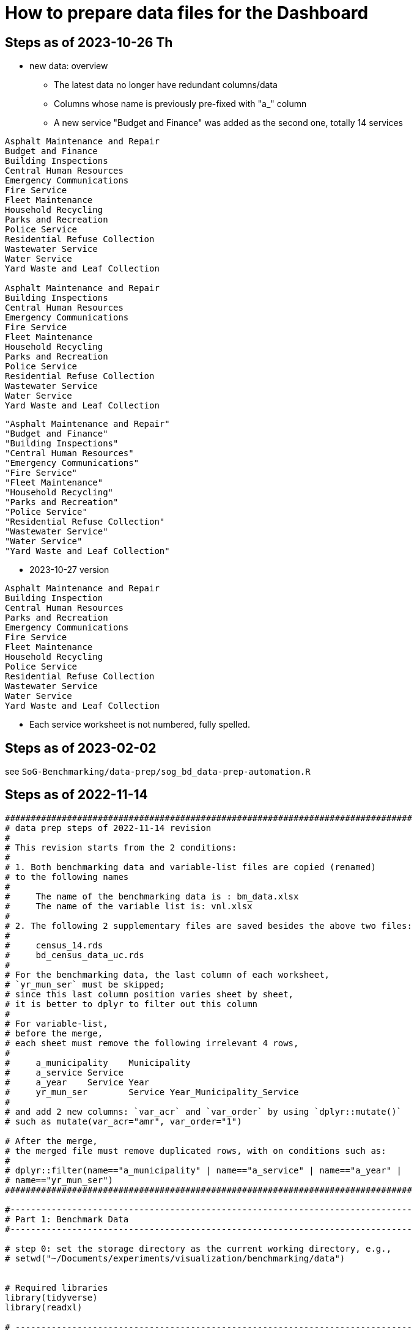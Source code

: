 = How to prepare data files for the Dashboard 

:toc: macro
:toclevels: 3
:icons: font 

toc::[]
== Steps as of 2023-10-26 Th
* new data: overview
** The latest data no longer have redundant columns/data
** Columns whose name is previously pre-fixed with "a_" column
** A new service "Budget and Finance" was added as the second one, totally 14 services
----


Asphalt Maintenance and Repair
Budget and Finance
Building Inspections
Central Human Resources
Emergency Communications
Fire Service
Fleet Maintenance
Household Recycling
Parks and Recreation
Police Service
Residential Refuse Collection
Wastewater Service
Water Service
Yard Waste and Leaf Collection

Asphalt Maintenance and Repair
Building Inspections
Central Human Resources
Emergency Communications
Fire Service
Fleet Maintenance
Household Recycling
Parks and Recreation
Police Service
Residential Refuse Collection
Wastewater Service
Water Service
Yard Waste and Leaf Collection

----
----
"Asphalt Maintenance and Repair"
"Budget and Finance"
"Building Inspections"
"Central Human Resources"
"Emergency Communications"
"Fire Service"
"Fleet Maintenance"
"Household Recycling"
"Parks and Recreation"
"Police Service"
"Residential Refuse Collection"
"Wastewater Service"
"Water Service"
"Yard Waste and Leaf Collection"
----
* 2023-10-27 version
----
Asphalt Maintenance and Repair
Building Inspection
Central Human Resources
Parks and Recreation
Emergency Communications
Fire Service
Fleet Maintenance
Household Recycling
Police Service
Residential Refuse Collection
Wastewater Service
Water Service
Yard Waste and Leaf Collection


----

** Each service worksheet is not numbered, fully spelled.


== Steps as of 2023-02-02
see `SoG-Benchmarking/data-prep/sog_bd_data-prep-automation.R`

== Steps as of 2022-11-14
[source, R]
----

###############################################################################
# data prep steps of 2022-11-14 revision
# 
# This revision starts from the 2 conditions:
#
# 1. Both benchmarking data and variable-list files are copied (renamed)
# to the following names
# 
#     The name of the benchmarking data is : bm_data.xlsx
#     The name of the variable list is: vnl.xlsx
# 
# 2. The following 2 supplementary files are saved besides the above two files:
#
#     census_14.rds
#     bd_census_data_uc.rds
# 
# For the benchmarking data, the last column of each worksheet, 
# `yr_mun_ser` must be skipped; 
# since this last column position varies sheet by sheet,
# it is better to dplyr to filter out this column 
# 
# For variable-list,
# before the merge,
# each sheet must remove the following irrelevant 4 rows, 
# 
#     a_municipality	Municipality
#     a_service	Service
#     a_year	Service Year
#     yr_mun_ser	Service Year_Municipality_Service
# 
# and add 2 new columns: `var_acr` and `var_order` by using `dplyr::mutate()`
# such as mutate(var_acr="amr", var_order="1")

# After the merge, 
# the merged file must remove duplicated rows, with on conditions such as:
# 
# dplyr::filter(name=="a_municipality" | name=="a_service" | name=="a_year" |
# name=="yr_mun_ser")
###############################################################################

#------------------------------------------------------------------------------
# Part 1: Benchmark Data
#------------------------------------------------------------------------------

# step 0: set the storage directory as the current working directory, e.g., 
# setwd("~/Documents/experiments/visualization/benchmarking/data")


# Required libraries 
library(tidyverse)
library(readxl)

# -----------------------------------------------------------------------------
# step 1: read the workdbook and create service-wise objects
# -----------------------------------------------------------------------------

# step 1-0: read all worksheets of the dashboard-data workbook

amr_1 <- read_excel('bm_data.xlsx', sheet='1')
bi_2 <- read_excel('bm_data.xlsx', sheet='2')
hr_3 <- read_excel('bm_data.xlsx', sheet='3')
pr_4 <- read_excel('bm_data.xlsx', sheet='4')
ec_5 <- read_excel('bm_data.xlsx', sheet='5')
fs_6 <- read_excel('bm_data.xlsx', sheet='6')
fm_7 <- read_excel('bm_data.xlsx', sheet='7')
hore_8 <- read_excel('bm_data.xlsx', sheet='8')
ps_9 <- read_excel('bm_data.xlsx', sheet='9')
rrc_10 <- read_excel('bm_data.xlsx', sheet='10')
wws_11 <- read_excel('bm_data.xlsx', sheet='11')
ws_12 <- read_excel('bm_data.xlsx', sheet='12')
yl_13 <- read_excel('bm_data.xlsx', sheet='13')



# step 1-1: remove irrelevant column (`yr_mun_ser`) and recode `a_service`
# from a long name to its short name to save memory
# 
# amr_1 <- amr_1 %>% dplyr::select(-c(yr_mun_ser)) %>% dplyr::mutate(a_service=replace(a_service, a_service=='Asphalt Maintenance and Repair', "amr"))

amr_1 <- amr_1 %>% dplyr::select(-c(yr_mun_ser)) %>% dplyr::mutate(a_service=replace(a_service,a_service == 'Asphalt Maintenance and Repair','amr'))
bi_2 <- bi_2 %>% dplyr::select(-c(yr_mun_ser)) %>% dplyr::mutate(a_service=replace(a_service,a_service == 'Building Inspection','bi'))
hr_3 <- hr_3 %>% dplyr::select(-c(yr_mun_ser)) %>% dplyr::mutate(a_service=replace(a_service,a_service == 'Central Human Resources','hr'))
pr_4 <- pr_4 %>% dplyr::select(-c(yr_mun_ser)) %>% dplyr::mutate(a_service=replace(a_service,a_service == 'Core Parks and Recreation','pr'))
ec_5 <- ec_5 %>% dplyr::select(-c(yr_mun_ser)) %>% dplyr::mutate(a_service=replace(a_service,a_service == 'Emergency Communications','ec'))
fs_6 <- fs_6 %>% dplyr::select(-c(yr_mun_ser)) %>% dplyr::mutate(a_service=replace(a_service,a_service == 'Fire Service','fs'))
fm_7 <- fm_7 %>% dplyr::select(-c(yr_mun_ser)) %>% dplyr::mutate(a_service=replace(a_service,a_service == 'Fleet Maintenance','fm'))
hore_8 <- hore_8 %>% dplyr::select(-c(yr_mun_ser)) %>% dplyr::mutate(a_service=replace(a_service,a_service == 'Household Recycling','hore'))
ps_9 <- ps_9 %>% dplyr::select(-c(yr_mun_ser)) %>% dplyr::mutate(a_service=replace(a_service,a_service == 'Police Service','ps'))
rrc_10 <- rrc_10 %>% dplyr::select(-c(yr_mun_ser)) %>% dplyr::mutate(a_service=replace(a_service,a_service == 'Residential Refuse Collection','rrc'))
wws_11 <- wws_11 %>% dplyr::select(-c(yr_mun_ser)) %>% dplyr::mutate(a_service=replace(a_service,a_service == 'Wastewater Service','wws'))
ws_12 <- ws_12 %>% dplyr::select(-c(yr_mun_ser)) %>% dplyr::mutate(a_service=replace(a_service,a_service == 'Water Service','ws'))
yl_13 <- yl_13 %>% dplyr::select(-c(yr_mun_ser)) %>% dplyr::mutate(a_service=replace(a_service,a_service == 'Yard Waste/Leaf Collection','yl'))

# command to remove intermediary objects later
# rm (amr_1, bi_2, hr_3, pr_4, ec_5,fs_6, fm_7, hore_8, ps_9,rrc_10, wws_11, ws_12, yl_13)

# step 1-2: create the long form of each service tibble
df_amr<-tidyr::gather(amr_1, key=s_var, value=s_value, -c(a_municipality, a_service, a_year))
df_bi<-tidyr::gather(bi_2, key=s_var, value=s_value, -c(a_municipality, a_service, a_year))
df_hr<-tidyr::gather(hr_3, key=s_var, value=s_value, -c(a_municipality, a_service, a_year))
df_pr<-tidyr::gather(pr_4, key=s_var, value=s_value, -c(a_municipality, a_service, a_year))
df_ec<-tidyr::gather(ec_5, key=s_var, value=s_value, -c(a_municipality, a_service, a_year))
df_fs<-tidyr::gather(fs_6, key=s_var, value=s_value, -c(a_municipality, a_service, a_year))
df_fm<-tidyr::gather(fm_7, key=s_var, value=s_value, -c(a_municipality, a_service, a_year))
df_hore<-tidyr::gather(hore_8, key=s_var, value=s_value, -c(a_municipality, a_service, a_year))
df_ps<-tidyr::gather(ps_9, key=s_var, value=s_value, -c(a_municipality, a_service, a_year))
df_rrc<-tidyr::gather(rrc_10, key=s_var, value=s_value, -c(a_municipality, a_service, a_year))
df_wws<-tidyr::gather(wws_11, key=s_var, value=s_value, -c(a_municipality, a_service, a_year))
df_ws<-tidyr::gather(ws_12, key=s_var, value=s_value, -c(a_municipality, a_service, a_year))
df_yl<-tidyr::gather(yl_13, key=s_var, value=s_value, -c(a_municipality, a_service, a_year))

# command to remove intermediary objects later
# rm(df_amr, df_bi, df_hr, df_pr, df_ec, df_fs, df_fm, df_hore, df_ps, df_rrc, df_wws, df_ws, df_yl)

# -----------------------------------------------------------------------------
# step 2: row-binding service-wise data
# -----------------------------------------------------------------------------
# step 2-0: combine all service-wise tibble into one 
# row-bind all services

dflst<- list(df_amr, df_bi, df_hr, df_pr, df_ec, df_fs, df_fm, df_hore, df_ps, df_rrc, df_wws, df_ws, df_yl)
df_all <- dplyr::bind_rows(dflst)

# step 2-1: rename columns
df_service_all <- df_all %>% 
  dplyr::rename( Municipality=a_municipality,
                 Variable=s_var,  
                 Year = a_year,
                 Service=a_service, Value=s_value) %>%
  dplyr::select(Municipality, Variable, Year, Service, Value)

df_service_all
# -----------------------------------------------------------------------------
# step 3: read back census data and combine it with all-service-data
# -----------------------------------------------------------------------------
# step 3-0: read back census data

bd_census_data <- read_rds(file="bd_census_data_uc.rds")

# step 3-1: row-bind (benchmark and census data)
df_combined <- dplyr::bind_rows(list(df_service_all, bd_census_data))
df_combined

# -----------------------------------------------------------------------------
# step 4: complete rows, i.e., creating missing rows with NA 
# -----------------------------------------------------------------------------
# step 4-1: apply tidyr::complete()

bd_data_imp <- df_combined %>% tidyr::complete(Municipality, Variable, Year)

#write_rds(bd_data_imp, file="bd_data_completed.rds")

# step 4-2: replace with NAs with correct ones in Service column
# this step requires the following helper function 
# mutate-supplement function
service_token <-function(x){
  token <- stringr::str_match(x, "^(census)_\\d|^q([a-z]+)\\d")[2]
  
  if( is.na(token)){
    token <-  stringr::str_match(x, "^(census)_\\d|^q([a-z]+)\\d")[3]
  }
  token
}

tmp_result <- bd_data_imp %>% rowwise() %>% 
  dplyr::mutate(Service = service_token(Variable)) 



# step 4-3: check results by getting a frequency table
tmp_result %>% dplyr::summarize(count_na = sum(is.na(Service)))


# step 4-4: saving the completed file as an rds file
write_rds(tmp_result, file="bd_data_completed5.rds")
tmp_result <- read_rds(file="bd_data_completed5.rds")



#------------------------------------------------------------------------------
# Part 2: var-name-to-label data file
#------------------------------------------------------------------------------

# Required libraries 
library(tidyverse)
library(readxl)

# step 1: read all worksheets in the workbook
amr_p1<- read_excel('vnl.xlsx', sheet='1')
bi_p2<- read_excel('vnl.xlsx', sheet='2')
hr_p3<- read_excel('vnl.xlsx', sheet='3')
pr_p4<- read_excel('vnl.xlsx', sheet='4')
ec_p5<- read_excel('vnl.xlsx', sheet='5')
fs_p6<- read_excel('vnl.xlsx', sheet='6')
fm_p7<- read_excel('vnl.xlsx', sheet='7')
hore_p8<- read_excel('vnl.xlsx', sheet='8')
ps_p9<- read_excel('vnl.xlsx', sheet='9')
rrc_p10<- read_excel('vnl.xlsx', sheet='10')
wws_p11<- read_excel('vnl.xlsx', sheet='11')
ws_p12<- read_excel('vnl.xlsx', sheet='12')
yl_p13<- read_excel('vnl.xlsx', sheet='13')


# step 2: add two columns (var_acr and var_order) to each sheet

amr_p1 <- amr_p1 %>% dplyr::mutate(var_acr='amr', var_order=1)
bi_p2 <- bi_p2 %>% dplyr::mutate(var_acr='bi', var_order=2)
hr_p3 <- hr_p3 %>% dplyr::mutate(var_acr='hr', var_order=3)
pr_p4 <- pr_p4 %>% dplyr::mutate(var_acr='pr', var_order=4)
ec_p5 <- ec_p5 %>% dplyr::mutate(var_acr='ec', var_order=5)
fs_p6 <- fs_p6 %>% dplyr::mutate(var_acr='fs', var_order=6)
fm_p7 <- fm_p7 %>% dplyr::mutate(var_acr='fm', var_order=7)
hore_p8 <- hore_p8 %>% dplyr::mutate(var_acr='hore', var_order=8)
ps_p9 <- ps_p9 %>% dplyr::mutate(var_acr='ps', var_order=9)
rrc_p10 <- rrc_p10 %>% dplyr::mutate(var_acr='rrc', var_order=10)
wws_p11 <- wws_p11 %>% dplyr::mutate(var_acr='wws', var_order=11)
ws_p12 <- ws_p12 %>% dplyr::mutate(var_acr='ws', var_order=12)
yl_p13 <- yl_p13 %>% dplyr::mutate(var_acr='yl', var_order=13)

# step 3: read-back the pre-processed census data as an rds file
# census_14<- read_excel('census_vnl_data.xlsx', sheet='Sheet1')
# write_rds(census_14, file = "census_14.rds")
census_14 <-read_rds(file = "census_14.rds")

# step 4: row-bind service-wise tibbles and rename two columns
dflst2 <-list(amr_p1, bi_p2, hr_p3, pr_p4, ec_p5, fs_p6, fm_p7,
    hore_p8, ps_p9, rrc_p10, wws_p11, ws_p12, yl_p13)

rm(amr_p1, bi_p2, hr_p3, pr_p4, ec_p5, fs_p6, fm_p7, hore_p8, ps_p9, rrc_p10, wws_p11, ws_p12, yl_p13)

df_all2 <- dplyr::bind_rows(dflst2) %>% 
  dplyr::rename(var_name = name, var_label= varlab )


# step 5: row-bind with census data
df_all2 <- dplyr::bind_rows(list(df_all2, census_14))

# step 6: remove irrelevant rows in each service-wise rows: 4 rows per service
all_varNameToLabel <- df_all2 %>% 
  dplyr::filter(
    !(var_name == "a_municipality" | var_name == "a_service" |
        var_name == "a_year" | var_name =="yr_mun_ser"
     )
  )

# step 7: check the above result by getting a frequency table
all_varNameToLabel %>% dplyr::group_by(var_acr) %>% summarize(Freq=n())

# step 8: save the varName-varLabel data as an rds file
all_varNameToLabel
write_rds(all_varNameToLabel, "all_varNameToLabel5.rds")

----

== Steps as of 2022-11-07

[source, R]
----
###############################################################################
# data prep steps of 2022-11-07 revision
# This revision starts from the condition each worksheet is saved as an workbook
# for both benchmarking data and variable list
# For the benchmarking data, the last column of each worksheet, 
# `yr_mun_ser` must be skipped; this last column position varies sheet by sheet,
# it would be better to dplyr to filter out this column 
###############################################################################
# how to remove a column
# ="dplyr::select(-c(a_municipality))" 
# how to recode by dplyr: 
# Long service names must be replaced with its shorter one
# for the benchmark data
# 
# https://cmdlinetips.com/2019/04/how-to-recode-a-column-with-dplyr-in-r/
# df %>% mutate(sex = recode(sex,  `1` = "Male", `2` = "Female"))
# 
# dplyr::mutate(a_service = recode(a_service, 'Asphalt Maintenance and Repair' = 'amr'))

# https://dplyr.tidyverse.org/reference/recode.html
# char_vec <- sample(c("a", "b", "c"), 10, replace = TRUE); char_vec 
# dplyr::recode(char_vec, a = "Apple", b = "Banana", .default = NA_character_)
# 
# dplyr::recode(a_service, 'Asphalt Maintenance and Repair' = 'amr')
# ="dplyr::recode(a_service, '" & m2 & "'='"&b2&"')"  

# complex case
# https://www.statology.org/recode-dplyr/
# https://shanghai.hosting.nyu.edu/data/r/data-transformation.html
# 
# 
# for variable-list, each sheet must remove irrelevant rows, and add two columns 
# var_acr and var_order 
# 
# mutate(var_acr="amr", var_order="1")
# 
# 
# name == "a_municipality", "a_service", "a_year", "yr_mun_ser"
# 5. Remove rows based on condition

# dplyr::filter(name=="a_municipality" | name=="a_service" | name=="a_year" |name=="yr_mun_ser")

#------------------------------------------------------------------------------
# Part 1: Benchmark Data
#------------------------------------------------------------------------------
# step 0: set the storage directory as the current working directory
setwd("~/Documents/experiments/visualization/benchmarking/2022-11-07/new_data")


# Required libraries 
library(tidyverse)
library(readxl)

# step 1-0: read all worksheets of the dashboard workbook

amr_1 <- read_excel('bm_data.xlsx', sheet='1')
bi_2 <- read_excel('bm_data.xlsx', sheet='2')
hr_3 <- read_excel('bm_data.xlsx', sheet='3')
pr_4 <- read_excel('bm_data.xlsx', sheet='4')
ec_5 <- read_excel('bm_data.xlsx', sheet='5')
fs_6 <- read_excel('bm_data.xlsx', sheet='6')
fm_7 <- read_excel('bm_data.xlsx', sheet='7')
hore_8 <- read_excel('bm_data.xlsx', sheet='8')
ps_9 <- read_excel('bm_data.xlsx', sheet='9')
rrc_10 <- read_excel('bm_data.xlsx', sheet='10')
wws_11 <- read_excel('bm_data.xlsx', sheet='11')
ws_12 <- read_excel('bm_data.xlsx', sheet='12')
yl_13 <- read_excel('bm_data.xlsx', sheet='13')



# step 1-1: remove irrelevant column (yr_mun_ser) and recode a_service
# 
amr_1 <- amr_1 %>% dplyr::select(-c(yr_mun_ser)) %>% dplyr::mutate(a_service=recode(a_service,'Asphalt Maintenance and Repair'='amr'))
bi_2 <- bi_2 %>% dplyr::select(-c(yr_mun_ser)) %>% dplyr::mutate(a_service=recode(a_service,'Building Inspection'='bi'))
hr_3 <- hr_3 %>% dplyr::select(-c(yr_mun_ser)) %>% dplyr::mutate(a_service=recode(a_service,'Central Human Resources'='hr'))
pr_4 <- pr_4 %>% dplyr::select(-c(yr_mun_ser)) %>% dplyr::mutate(a_service=recode(a_service,'Core Parks and Recreation'='pr'))
ec_5 <- ec_5 %>% dplyr::select(-c(yr_mun_ser)) %>% dplyr::mutate(a_service=recode(a_service,'Emergency Communications'='ec'))
fs_6 <- fs_6 %>% dplyr::select(-c(yr_mun_ser)) %>% dplyr::mutate(a_service=recode(a_service,'Fire Service'='fs'))
fm_7 <- fm_7 %>% dplyr::select(-c(yr_mun_ser)) %>% dplyr::mutate(a_service=recode(a_service,'Fleet Maintenance'='fm'))
hore_8 <- hore_8 %>% dplyr::select(-c(yr_mun_ser)) %>% dplyr::mutate(a_service=recode(a_service,'Household Recycling'='hore'))
ps_9 <- ps_9 %>% dplyr::select(-c(yr_mun_ser)) %>% dplyr::mutate(a_service=recode(a_service,'Police Service'='ps'))
rrc_10 <- rrc_10 %>% dplyr::select(-c(yr_mun_ser)) %>% dplyr::mutate(a_service=recode(a_service,'Residential Refuse Collection'='rrc'))
wws_11 <- wws_11 %>% dplyr::select(-c(yr_mun_ser)) %>% dplyr::mutate(a_service=recode(a_service,'Wastewater Service'='wws'))
ws_12 <- ws_12 %>% dplyr::select(-c(yr_mun_ser)) %>% dplyr::mutate(a_service=recode(a_service,'Water Service'='ws'))
yl_13 <- yl_13 %>% dplyr::select(-c(yr_mun_ser)) %>% dplyr::mutate(a_service=recode(a_service,'Yard Waste/Leaf Collection'='yl'))

# rm (amr_1, bi_2, hr_3, pr_4, ec_5,fs_6, fm_7, hore_8, ps_9,rrc_10, wws_11, ws_12, yl_13)

# step 1-2: create the long form of each service tibble
df_amr<-tidyr::gather(amr_1, key=s_var, value=s_value, -c(a_municipality, a_service, a_year))
df_bi<-tidyr::gather(bi_2, key=s_var, value=s_value, -c(a_municipality, a_service, a_year))
df_hr<-tidyr::gather(hr_3, key=s_var, value=s_value, -c(a_municipality, a_service, a_year))
df_pr<-tidyr::gather(pr_4, key=s_var, value=s_value, -c(a_municipality, a_service, a_year))
df_ec<-tidyr::gather(ec_5, key=s_var, value=s_value, -c(a_municipality, a_service, a_year))
df_fs<-tidyr::gather(fs_6, key=s_var, value=s_value, -c(a_municipality, a_service, a_year))
df_fm<-tidyr::gather(fm_7, key=s_var, value=s_value, -c(a_municipality, a_service, a_year))
df_hore<-tidyr::gather(hore_8, key=s_var, value=s_value, -c(a_municipality, a_service, a_year))
df_ps<-tidyr::gather(ps_9, key=s_var, value=s_value, -c(a_municipality, a_service, a_year))
df_rrc<-tidyr::gather(rrc_10, key=s_var, value=s_value, -c(a_municipality, a_service, a_year))
df_wws<-tidyr::gather(wws_11, key=s_var, value=s_value, -c(a_municipality, a_service, a_year))
df_ws<-tidyr::gather(ws_12, key=s_var, value=s_value, -c(a_municipality, a_service, a_year))
df_yl<-tidyr::gather(yl_13, key=s_var, value=s_value, -c(a_municipality, a_service, a_year))
# rm(df_amr, df_bi, df_hr, df_pr, df_ec, df_fs, df_fm, df_hore, df_ps, df_rrc, df_wws, df_ws, df_yl)

# step 2-0: combine all service-wise tibble into one 
# row-bind all services
# 
dflst<- list(df_amr, df_bi, df_hr, df_pr, df_ec, df_fs, df_fm, df_hore, df_ps, df_rrc, df_wws, df_ws, df_yl)
df_all <- dplyr::bind_rows(dflst)

# step 2-1: rename columns
df_service_all <- df_all %>% 
  dplyr::rename( Municipality=a_municipality,
                 Variable=s_var,  
                 Year = a_year,
                 Service=a_service, Value=s_value) %>%
  dplyr::select(Municipality, Variable, Year, Service, Value)

df_service_all

# step 3: read back census data and combine it with all-service-data

# step 3-0: read back census data
# 
bd_census_data <- read_rds(file="bd_census_data_uc.rds")

# step 3-1: row-bind (benchmark and census data)
df_combined <- dplyr::bind_rows(list(df_service_all, bd_census_data))
df_combined


# step 4: complete rows
# step 4-1: apply complete()
bd_data_imp <- df_combined %>% tidyr::complete(Municipality, Variable, Year)

#write_rds(bd_data_imp, file="bd_data_completed.rds")

# step 4-2: replace with NAs with correct ones in Service column

# mutate-supplement function
service_token <-function(x){
  token <- stringr::str_match(x, "^(census)_\\d|^q([a-z]+)\\d")[2]
  
  if( is.na(token)){
    token <-  stringr::str_match(x, "^(census)_\\d|^q([a-z]+)\\d")[3]
  }
  token
}

tmp_result <- bd_data_imp %>% rowwise() %>% 
  dplyr::mutate(Service = service_token(Variable)) 



# step 4-3: check results by getting a frequency table
tmp_result %>% dplyr::summarize(count_na = sum(is.na(Service)))


# step 4-4: saving the completed file as an rds file
write_rds(tmp_result, file="bd_data_completed5.rds")
tmp_result <- read_rds(file="bd_data_completed5.rds")



#------------------------------------------------------------------------------
# var-name-to-label hash file
#------------------------------------------------------------------------------
library(readxl)
# step 1: read all worksheets in the workbook
amr_p1<- read_excel('vnl.xlsx', sheet='1')
bi_p2<- read_excel('vnl.xlsx', sheet='2')
hr_p3<- read_excel('vnl.xlsx', sheet='3')
pr_p4<- read_excel('vnl.xlsx', sheet='4')
ec_p5<- read_excel('vnl.xlsx', sheet='5')
fs_p6<- read_excel('vnl.xlsx', sheet='6')
fm_p7<- read_excel('vnl.xlsx', sheet='7')
hore_p8<- read_excel('vnl.xlsx', sheet='8')
ps_p9<- read_excel('vnl.xlsx', sheet='9')
rrc_p10<- read_excel('vnl.xlsx', sheet='10')
wws_p11<- read_excel('vnl.xlsx', sheet='11')
ws_p12<- read_excel('vnl.xlsx', sheet='12')
yl_p13<- read_excel('vnl.xlsx', sheet='13')




# step 2: add two columns (var_acr and var_order) to each sheet

amr_p1 <- amr_p1 %>% dplyr::mutate(var_acr='amr', var_order=1)
bi_p2 <- bi_p2 %>% dplyr::mutate(var_acr='bi', var_order=2)
hr_p3 <- hr_p3 %>% dplyr::mutate(var_acr='hr', var_order=3)
pr_p4 <- pr_p4 %>% dplyr::mutate(var_acr='pr', var_order=4)
ec_p5 <- ec_p5 %>% dplyr::mutate(var_acr='ec', var_order=5)
fs_p6 <- fs_p6 %>% dplyr::mutate(var_acr='fs', var_order=6)
fm_p7 <- fm_p7 %>% dplyr::mutate(var_acr='fm', var_order=7)
hore_p8 <- hore_p8 %>% dplyr::mutate(var_acr='hore', var_order=8)
ps_p9 <- ps_p9 %>% dplyr::mutate(var_acr='ps', var_order=9)
rrc_p10 <- rrc_p10 %>% dplyr::mutate(var_acr='rrc', var_order=10)
wws_p11 <- wws_p11 %>% dplyr::mutate(var_acr='wws', var_order=11)
ws_p12 <- ws_p12 %>% dplyr::mutate(var_acr='ws', var_order=12)
yl_p13 <- yl_p13 %>% dplyr::mutate(var_acr='yl', var_order=13)

# step 3: readback the census data
# census_14<- read_excel('census_vnl_data.xlsx', sheet='Sheet1')
# write_rds(census_14, file = "census_14.rds")
census_14 <-read_rds(file = "census_14.rds")

# step 4: row-bind service-wise tibbles
dflst2 <-list(amr_p1, bi_p2, hr_p3, pr_p4, ec_p5, fs_p6, fm_p7,
    hore_p8, ps_p9, rrc_p10, wws_p11, ws_p12, yl_p13)

# rm(amr_p1, bi_p2, hr_p3, pr_p4, ec_p5, fs_p6, fm_p7, hore_p8, ps_p9, rrc_p10, wws_p11, ws_p12, yl_p13)

df_all2 <- dplyr::bind_rows(dflst2) %>% 
  dplyr::rename(var_name = name, var_label= varlab )


# step 5: row-bind with census data
df_all2 <- dplyr::bind_rows(list(df_all2, census_14))

# step 6: remove irrelevant rows in each service-wise rows: 4 rows per service
all_varNameToLabel <- df_all2 %>% 
  dplyr::filter(
    !(var_name == "a_municipality" | var_name == "a_service" |
        var_name == "a_year" | var_name =="yr_mun_ser"
     )

  )
# step 7: check the result by getting a frequency table
all_varNameToLabel %>% dplyr::group_by(var_acr) %>% summarize(Freq=n())

# step 8: save the varName-varLabel data as an rds file
all_varNameToLabel
write_rds(all_varNameToLabel, "all_varNameToLabel.rds")




----

== Steps as of 2022-10-31 

[source, R]
----

###############################################################################
# data prep steps of 2022-10-31
###############################################################################

# read the worksheet into R
# machine generated read commands
library(tidyverse)
library(readxl)

# step 0: remove column and repacke long-service names with shorter one
# step 1 read datasheets

amr_1 <- read_excel('Benchmarking_Dataset_Odum_2022-10-30.xlsx', sheet='1')
bi_2 <- read_excel('Benchmarking_Dataset_Odum_2022-10-30.xlsx', sheet='2')
hr_3 <- read_excel('Benchmarking_Dataset_Odum_2022-10-30.xlsx', sheet='3')
pr_4 <- read_excel('Benchmarking_Dataset_Odum_2022-10-30.xlsx', sheet='4')
ec_5 <- read_excel('Benchmarking_Dataset_Odum_2022-10-30.xlsx', sheet='5')
fs_6 <- read_excel('Benchmarking_Dataset_Odum_2022-10-30.xlsx', sheet='6')
fm_7 <- read_excel('Benchmarking_Dataset_Odum_2022-10-30.xlsx', sheet='7')
hore_8 <- read_excel('Benchmarking_Dataset_Odum_2022-10-30.xlsx', sheet='8')
ps_9 <- read_excel('Benchmarking_Dataset_Odum_2022-10-30.xlsx', sheet='9')
rrc_10 <- read_excel('Benchmarking_Dataset_Odum_2022-10-30.xlsx', sheet='10')
wws_11 <- read_excel('Benchmarking_Dataset_Odum_2022-10-30.xlsx', sheet='11')
ws_12 <- read_excel('Benchmarking_Dataset_Odum_2022-10-30.xlsx', sheet='12')
yl_13 <- read_excel('Benchmarking_Dataset_Odum_2022-10-30.xlsx', sheet='13')

# rm (amr_1, bi_2, hr_3, pr_4, ec_5,fs_6, fm_7, hore_8, ps_9,rrc_10, wws_11,ws12, yl_13)

# create the long format of the above for each service

df_amr<-tidyr::gather(amr_1, key=s_var, value=s_value, -c(a_municipality, a_service, a_year))
df_bi<-tidyr::gather(bi_2, key=s_var, value=s_value, -c(a_municipality, a_service, a_year))
df_hr<-tidyr::gather(hr_3, key=s_var, value=s_value, -c(a_municipality, a_service, a_year))
df_pr<-tidyr::gather(pr_4, key=s_var, value=s_value, -c(a_municipality, a_service, a_year))
df_ec<-tidyr::gather(ec_5, key=s_var, value=s_value, -c(a_municipality, a_service, a_year))
df_fs<-tidyr::gather(fs_6, key=s_var, value=s_value, -c(a_municipality, a_service, a_year))
df_fm<-tidyr::gather(fm_7, key=s_var, value=s_value, -c(a_municipality, a_service, a_year))
df_hore<-tidyr::gather(hore_8, key=s_var, value=s_value, -c(a_municipality, a_service, a_year))
df_ps<-tidyr::gather(ps_9, key=s_var, value=s_value, -c(a_municipality, a_service, a_year))
df_rrc<-tidyr::gather(rrc_10, key=s_var, value=s_value, -c(a_municipality, a_service, a_year))
df_wws<-tidyr::gather(wws_11, key=s_var, value=s_value, -c(a_municipality, a_service, a_year))
df_ws<-tidyr::gather(ws_12, key=s_var, value=s_value, -c(a_municipality, a_service, a_year))
df_yl<-tidyr::gather(yl_13, key=s_var, value=s_value, -c(a_municipality, a_service, a_year))


dflst<- list(df_amr, df_bi, df_hr, df_pr, df_ec, df_fs, df_fm, df_hore, df_ps, df_rrc, df_wws, df_ws, df_yl)
df_all <- dplyr::bind_rows(dflst)
write_rds(df_all, file="df_all_uc.rds")
# rm(df_amr, df_bi, df_hr, df_pr, df_ec, df_fs, df_fm, df_hore, df_ps, df_rrc, df_wws, df_ws, df_yl)
# rm (df_all)

# renamed


df_service_all <- df_all %>% 
  dplyr::rename( Municipality=a_municipality,
                 Variable=s_var,  
                 Year = a_year,
                 Service=a_service, Value=s_value) %>%
  dplyr::select(Municipality, Variable, Year, Service, Value)
df_service_all


# read back census data

# the following columns, Numerator and Denominator, must be removed from the dataset
# df_census_all <- readRDS("~/Documents/experiments/visualization/benchmarking/examples/df_census_all.rds")
# 
# df_census_all <-  df_census_all %>%
#   dplyr::select(-c(Numerator, Denominator)) %>%
#   dplyr::relocate(Service, .before = Value) 
# write

# the following data contain the dataset ready to be combined
library(readxl)
bd_census_data <- read_excel("~/Documents/experiments/visualization/benchmarking/examples/censusdata.xlsx", 
    sheet = "census_3_year_data")
View(bd_census_data)
write_rds(bd_census_data, file="bd_census_data_uc.rds")


# combine the above two

df_combined <- dplyr::bind_rows(list(df_service_all, bd_census_data))
df_combined
write_rds(df_combined, file= "df_combined_uc.rds")

# complete dataset

bd_data_imp <- 
  df_combined %>%
  tidyr::complete(Municipality, Variable, Year)
write_rds(bd_data_imp, file="bd_data_completed.rds")
# ajdustment

# mutate-supplement function
service_token <-function(x){
  token <- stringr::str_match(x, "^(census)_\\d|^q([a-z]+)\\d")[2]
  
  if( is.na(token)){
    token <-  stringr::str_match(x, "^(census)_\\d|^q([a-z]+)\\d")[3]
  }
  token
}
tmp_result <- bd_data_imp %>%
  rowwise() %>% 
  dplyr::mutate(Service = service_token(Variable)) %>%
  dplyr::summarize(count_na = sum(is.na(Service)))


tmp_result %>% dplyr::summarize(count_na = sum(is.na(Service)))
# saving the complete file
write_rds(tmp_result, file="bd_data_completed4.rds")
tmp_result <- read_rds(file="bd_data_completed4.rds")


# var-name-to-label hash file

library(readxl)
varNameLabel_2022_10_30 <- read_excel("varNameLabel_2022-10-30.xlsx",  sheet = "all_varN_to_varL_2022_10_30")
varNameLabel_2022_10_30
View(varNameLabel_2022_10_30)      
write_rds(varNameLabel_2022_10_30, "all_varNameToLabel.rds")

----

